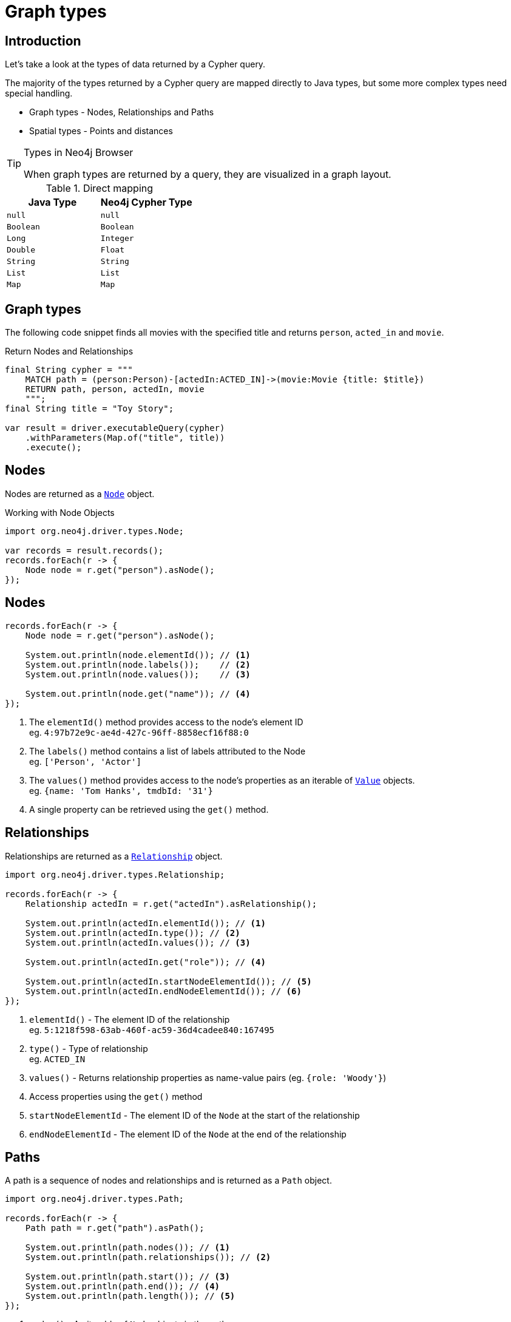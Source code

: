 = Graph types
:type: lesson
:order: 1
:slides: true

[.slide.discrete.col-60-40]
== Introduction

[.col]
====
Let's take a look at the types of data returned by a Cypher query.

The majority of the types returned by a Cypher query are mapped directly to Java types, but some more complex types need special handling.

* Graph types - Nodes, Relationships and Paths
* Spatial types - Points and distances

[TIP]
.Types in Neo4j Browser
=====
When graph types are returned by a query, they are visualized in a graph layout.
=====
====

[.col]
====

[cols="1,1"]
.Direct mapping
|===
| Java Type | Neo4j Cypher Type 

| `null`
| `null`

| `Boolean`
| `Boolean`

| `Long`
| `Integer`

| `Double`
| `Float`

| `String`
| `String`

| `List`
| `List`

| `Map`
| `Map`
|===


====

[.slide]
== Graph types

The following code snippet finds all movies with the specified title and returns `person`, `acted_in` and `movie`.

.Return Nodes and Relationships
[source,Java]
----
final String cypher = """
    MATCH path = (person:Person)-[actedIn:ACTED_IN]->(movie:Movie {title: $title})
    RETURN path, person, actedIn, movie
    """;
final String title = "Toy Story";

var result = driver.executableQuery(cypher)
    .withParameters(Map.of("title", title))
    .execute();
----


[.slide]
== Nodes

Nodes are returned as a link:https://neo4j.com/docs/api/java-driver/5.28/org.neo4j.driver/org/neo4j/driver/types/Node.html[`Node`^] object.

.Working with Node Objects
[source,Java,role=ncopy]
----
import org.neo4j.driver.types.Node;

var records = result.records();
records.forEach(r -> {
    Node node = r.get("person").asNode();
});
----

[.slide.discrete.col-2]
== Nodes

[.col]
====
[source,Java]
----
records.forEach(r -> {
    Node node = r.get("person").asNode();

    System.out.println(node.elementId()); // <1>
    System.out.println(node.labels());    // <2>
    System.out.println(node.values());    // <3>

    System.out.println(node.get("name")); // <4>
});
----

====

[.col]
====
1. The `elementId()` method provides access to the node's element ID +
    eg. `4:97b72e9c-ae4d-427c-96ff-8858ecf16f88:0` 
2. The `labels()` method contains a list of labels attributed to the Node +
    eg. `['Person', 'Actor']`
3. The `values()` method provides access to the node's properties as an iterable of link:https://neo4j.com/docs/api/java-driver/5.28/org.neo4j.driver/org/neo4j/driver/Value.html[`Value`^] objects. +
    eg. `{name: 'Tom Hanks', tmdbId: '31'}`
4. A single property can be retrieved using the `get()` method.

====

[.slide.col-2]
== Relationships

[.col]
====

Relationships are returned as a link:https://neo4j.com/docs/api/java-driver/5.28/org.neo4j.driver/org/neo4j/driver/types/Relationship.html[`Relationship`^] object.

[source,Java]
----
import org.neo4j.driver.types.Relationship;

records.forEach(r -> {
    Relationship actedIn = r.get("actedIn").asRelationship();
    
    System.out.println(actedIn.elementId()); // <1>
    System.out.println(actedIn.type()); // <2>
    System.out.println(actedIn.values()); // <3>

    System.out.println(actedIn.get("role")); // <4>

    System.out.println(actedIn.startNodeElementId()); // <5>
    System.out.println(actedIn.endNodeElementId()); // <6>
});
----

====

[.col]
====
1. `elementId()` - The element ID of the relationship + 
eg. `5:1218f598-63ab-460f-ac59-36d4cadee840:167495`
2. `type()` - Type of relationship + 
eg. `ACTED_IN`
3. `values()` - Returns relationship properties as name-value pairs (eg. `{role: 'Woody'}`)
4. Access properties using the `get()` method
5. `startNodeElementId` - The element ID of the `Node` at the start of the relationship
6. `endNodeElementId` - The element ID of the `Node` at the end of the relationship
====

[.slide.col-2]
== Paths

[.col]
====

A path is a sequence of nodes and relationships and is returned as a `Path` object.


[source,Java]
----
import org.neo4j.driver.types.Path;

records.forEach(r -> {
    Path path = r.get("path").asPath();
    
    System.out.println(path.nodes()); // <1>
    System.out.println(path.relationships()); // <2>

    System.out.println(path.start()); // <3>
    System.out.println(path.end()); // <4>
    System.out.println(path.length()); // <5>
});
----

====

[.col]
====
1. `nodes()` - An iterable of `Node` objects in the path
2. `relationships()` - An iterable of `Relationship` objects in the path
3. `start()` - The `Node` object at the start of the path
4. `end()` - The `Node` object at the end of the path
5. `length()` - The number of relationships within the path

====

[.next.discrete]
== Check your understanding

link:../2c-accessing-graph-types/[Advance to challenge,role=btn]

[.summary]
== Summary

In this lesson, you learned about the types of data returned by a Cypher query and how to work with them in your application.

Now it's time to test yourself on what you've learned.
